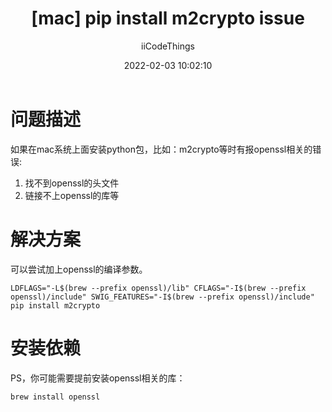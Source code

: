 #+title: [mac] pip install m2crypto issue
#+author: iiCodeThings
#+date: 2022-02-03 10:02:10

* 问题描述
如果在mac系统上面安装python包，比如：m2crypto等时有报openssl相关的错误:
1. 找不到openssl的头文件
2. 链接不上openssl的库等

* 解决方案
可以尝试加上openssl的编译参数。
#+begin_src shell
  LDFLAGS="-L$(brew --prefix openssl)/lib" CFLAGS="-I$(brew --prefix openssl)/include" SWIG_FEATURES="-I$(brew --prefix openssl)/include" pip install m2crypto
#+end_src

* 安装依赖
PS，你可能需要提前安装openssl相关的库：
#+begin_src shell
  brew install openssl
#+end_src
